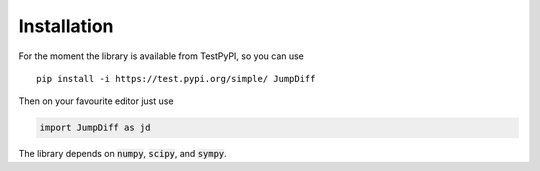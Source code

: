 Installation
============

For the moment the library is available from TestPyPI, so you can use

::

   pip install -i https://test.pypi.org/simple/ JumpDiff

Then on your favourite editor just use

.. code:: python

   import JumpDiff as jd

The library depends on :code:`numpy`, :code:`scipy`, and :code:`sympy`.
